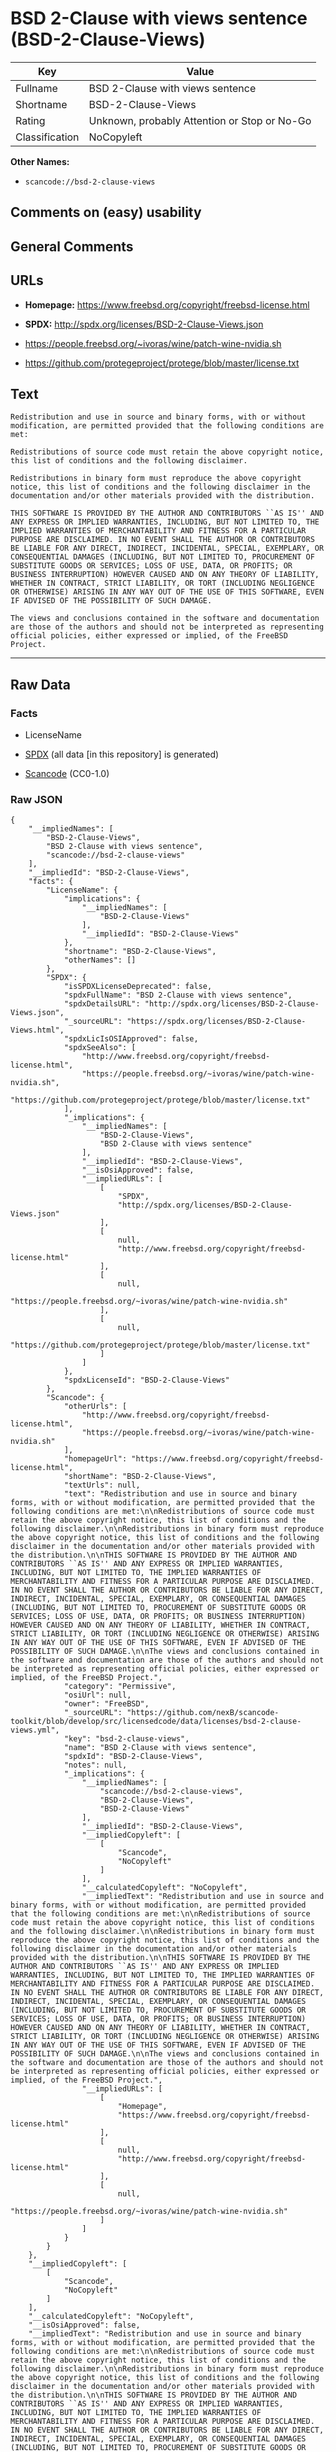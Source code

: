 * BSD 2-Clause with views sentence (BSD-2-Clause-Views)
| Key            | Value                                        |
|----------------+----------------------------------------------|
| Fullname       | BSD 2-Clause with views sentence             |
| Shortname      | BSD-2-Clause-Views                           |
| Rating         | Unknown, probably Attention or Stop or No-Go |
| Classification | NoCopyleft                                   |

*Other Names:*

- =scancode://bsd-2-clause-views=

** Comments on (easy) usability

** General Comments

** URLs

- *Homepage:* https://www.freebsd.org/copyright/freebsd-license.html

- *SPDX:* http://spdx.org/licenses/BSD-2-Clause-Views.json

- https://people.freebsd.org/~ivoras/wine/patch-wine-nvidia.sh

- https://github.com/protegeproject/protege/blob/master/license.txt

** Text
#+BEGIN_EXAMPLE
  Redistribution and use in source and binary forms, with or without modification, are permitted provided that the following conditions are met:

  Redistributions of source code must retain the above copyright notice, this list of conditions and the following disclaimer.

  Redistributions in binary form must reproduce the above copyright notice, this list of conditions and the following disclaimer in the documentation and/or other materials provided with the distribution.

  THIS SOFTWARE IS PROVIDED BY THE AUTHOR AND CONTRIBUTORS ``AS IS'' AND ANY EXPRESS OR IMPLIED WARRANTIES, INCLUDING, BUT NOT LIMITED TO, THE IMPLIED WARRANTIES OF MERCHANTABILITY AND FITNESS FOR A PARTICULAR PURPOSE ARE DISCLAIMED. IN NO EVENT SHALL THE AUTHOR OR CONTRIBUTORS BE LIABLE FOR ANY DIRECT, INDIRECT, INCIDENTAL, SPECIAL, EXEMPLARY, OR CONSEQUENTIAL DAMAGES (INCLUDING, BUT NOT LIMITED TO, PROCUREMENT OF SUBSTITUTE GOODS OR SERVICES; LOSS OF USE, DATA, OR PROFITS; OR BUSINESS INTERRUPTION) HOWEVER CAUSED AND ON ANY THEORY OF LIABILITY, WHETHER IN CONTRACT, STRICT LIABILITY, OR TORT (INCLUDING NEGLIGENCE OR OTHERWISE) ARISING IN ANY WAY OUT OF THE USE OF THIS SOFTWARE, EVEN IF ADVISED OF THE POSSIBILITY OF SUCH DAMAGE.

  The views and conclusions contained in the software and documentation are those of the authors and should not be interpreted as representing official policies, either expressed or implied, of the FreeBSD Project.
#+END_EXAMPLE

--------------

** Raw Data
*** Facts

- LicenseName

- [[https://spdx.org/licenses/BSD-2-Clause-Views.html][SPDX]] (all data
  [in this repository] is generated)

- [[https://github.com/nexB/scancode-toolkit/blob/develop/src/licensedcode/data/licenses/bsd-2-clause-views.yml][Scancode]]
  (CC0-1.0)

*** Raw JSON
#+BEGIN_EXAMPLE
  {
      "__impliedNames": [
          "BSD-2-Clause-Views",
          "BSD 2-Clause with views sentence",
          "scancode://bsd-2-clause-views"
      ],
      "__impliedId": "BSD-2-Clause-Views",
      "facts": {
          "LicenseName": {
              "implications": {
                  "__impliedNames": [
                      "BSD-2-Clause-Views"
                  ],
                  "__impliedId": "BSD-2-Clause-Views"
              },
              "shortname": "BSD-2-Clause-Views",
              "otherNames": []
          },
          "SPDX": {
              "isSPDXLicenseDeprecated": false,
              "spdxFullName": "BSD 2-Clause with views sentence",
              "spdxDetailsURL": "http://spdx.org/licenses/BSD-2-Clause-Views.json",
              "_sourceURL": "https://spdx.org/licenses/BSD-2-Clause-Views.html",
              "spdxLicIsOSIApproved": false,
              "spdxSeeAlso": [
                  "http://www.freebsd.org/copyright/freebsd-license.html",
                  "https://people.freebsd.org/~ivoras/wine/patch-wine-nvidia.sh",
                  "https://github.com/protegeproject/protege/blob/master/license.txt"
              ],
              "_implications": {
                  "__impliedNames": [
                      "BSD-2-Clause-Views",
                      "BSD 2-Clause with views sentence"
                  ],
                  "__impliedId": "BSD-2-Clause-Views",
                  "__isOsiApproved": false,
                  "__impliedURLs": [
                      [
                          "SPDX",
                          "http://spdx.org/licenses/BSD-2-Clause-Views.json"
                      ],
                      [
                          null,
                          "http://www.freebsd.org/copyright/freebsd-license.html"
                      ],
                      [
                          null,
                          "https://people.freebsd.org/~ivoras/wine/patch-wine-nvidia.sh"
                      ],
                      [
                          null,
                          "https://github.com/protegeproject/protege/blob/master/license.txt"
                      ]
                  ]
              },
              "spdxLicenseId": "BSD-2-Clause-Views"
          },
          "Scancode": {
              "otherUrls": [
                  "http://www.freebsd.org/copyright/freebsd-license.html",
                  "https://people.freebsd.org/~ivoras/wine/patch-wine-nvidia.sh"
              ],
              "homepageUrl": "https://www.freebsd.org/copyright/freebsd-license.html",
              "shortName": "BSD-2-Clause-Views",
              "textUrls": null,
              "text": "Redistribution and use in source and binary forms, with or without modification, are permitted provided that the following conditions are met:\n\nRedistributions of source code must retain the above copyright notice, this list of conditions and the following disclaimer.\n\nRedistributions in binary form must reproduce the above copyright notice, this list of conditions and the following disclaimer in the documentation and/or other materials provided with the distribution.\n\nTHIS SOFTWARE IS PROVIDED BY THE AUTHOR AND CONTRIBUTORS ``AS IS'' AND ANY EXPRESS OR IMPLIED WARRANTIES, INCLUDING, BUT NOT LIMITED TO, THE IMPLIED WARRANTIES OF MERCHANTABILITY AND FITNESS FOR A PARTICULAR PURPOSE ARE DISCLAIMED. IN NO EVENT SHALL THE AUTHOR OR CONTRIBUTORS BE LIABLE FOR ANY DIRECT, INDIRECT, INCIDENTAL, SPECIAL, EXEMPLARY, OR CONSEQUENTIAL DAMAGES (INCLUDING, BUT NOT LIMITED TO, PROCUREMENT OF SUBSTITUTE GOODS OR SERVICES; LOSS OF USE, DATA, OR PROFITS; OR BUSINESS INTERRUPTION) HOWEVER CAUSED AND ON ANY THEORY OF LIABILITY, WHETHER IN CONTRACT, STRICT LIABILITY, OR TORT (INCLUDING NEGLIGENCE OR OTHERWISE) ARISING IN ANY WAY OUT OF THE USE OF THIS SOFTWARE, EVEN IF ADVISED OF THE POSSIBILITY OF SUCH DAMAGE.\n\nThe views and conclusions contained in the software and documentation are those of the authors and should not be interpreted as representing official policies, either expressed or implied, of the FreeBSD Project.",
              "category": "Permissive",
              "osiUrl": null,
              "owner": "FreeBSD",
              "_sourceURL": "https://github.com/nexB/scancode-toolkit/blob/develop/src/licensedcode/data/licenses/bsd-2-clause-views.yml",
              "key": "bsd-2-clause-views",
              "name": "BSD 2-Clause with views sentence",
              "spdxId": "BSD-2-Clause-Views",
              "notes": null,
              "_implications": {
                  "__impliedNames": [
                      "scancode://bsd-2-clause-views",
                      "BSD-2-Clause-Views",
                      "BSD-2-Clause-Views"
                  ],
                  "__impliedId": "BSD-2-Clause-Views",
                  "__impliedCopyleft": [
                      [
                          "Scancode",
                          "NoCopyleft"
                      ]
                  ],
                  "__calculatedCopyleft": "NoCopyleft",
                  "__impliedText": "Redistribution and use in source and binary forms, with or without modification, are permitted provided that the following conditions are met:\n\nRedistributions of source code must retain the above copyright notice, this list of conditions and the following disclaimer.\n\nRedistributions in binary form must reproduce the above copyright notice, this list of conditions and the following disclaimer in the documentation and/or other materials provided with the distribution.\n\nTHIS SOFTWARE IS PROVIDED BY THE AUTHOR AND CONTRIBUTORS ``AS IS'' AND ANY EXPRESS OR IMPLIED WARRANTIES, INCLUDING, BUT NOT LIMITED TO, THE IMPLIED WARRANTIES OF MERCHANTABILITY AND FITNESS FOR A PARTICULAR PURPOSE ARE DISCLAIMED. IN NO EVENT SHALL THE AUTHOR OR CONTRIBUTORS BE LIABLE FOR ANY DIRECT, INDIRECT, INCIDENTAL, SPECIAL, EXEMPLARY, OR CONSEQUENTIAL DAMAGES (INCLUDING, BUT NOT LIMITED TO, PROCUREMENT OF SUBSTITUTE GOODS OR SERVICES; LOSS OF USE, DATA, OR PROFITS; OR BUSINESS INTERRUPTION) HOWEVER CAUSED AND ON ANY THEORY OF LIABILITY, WHETHER IN CONTRACT, STRICT LIABILITY, OR TORT (INCLUDING NEGLIGENCE OR OTHERWISE) ARISING IN ANY WAY OUT OF THE USE OF THIS SOFTWARE, EVEN IF ADVISED OF THE POSSIBILITY OF SUCH DAMAGE.\n\nThe views and conclusions contained in the software and documentation are those of the authors and should not be interpreted as representing official policies, either expressed or implied, of the FreeBSD Project.",
                  "__impliedURLs": [
                      [
                          "Homepage",
                          "https://www.freebsd.org/copyright/freebsd-license.html"
                      ],
                      [
                          null,
                          "http://www.freebsd.org/copyright/freebsd-license.html"
                      ],
                      [
                          null,
                          "https://people.freebsd.org/~ivoras/wine/patch-wine-nvidia.sh"
                      ]
                  ]
              }
          }
      },
      "__impliedCopyleft": [
          [
              "Scancode",
              "NoCopyleft"
          ]
      ],
      "__calculatedCopyleft": "NoCopyleft",
      "__isOsiApproved": false,
      "__impliedText": "Redistribution and use in source and binary forms, with or without modification, are permitted provided that the following conditions are met:\n\nRedistributions of source code must retain the above copyright notice, this list of conditions and the following disclaimer.\n\nRedistributions in binary form must reproduce the above copyright notice, this list of conditions and the following disclaimer in the documentation and/or other materials provided with the distribution.\n\nTHIS SOFTWARE IS PROVIDED BY THE AUTHOR AND CONTRIBUTORS ``AS IS'' AND ANY EXPRESS OR IMPLIED WARRANTIES, INCLUDING, BUT NOT LIMITED TO, THE IMPLIED WARRANTIES OF MERCHANTABILITY AND FITNESS FOR A PARTICULAR PURPOSE ARE DISCLAIMED. IN NO EVENT SHALL THE AUTHOR OR CONTRIBUTORS BE LIABLE FOR ANY DIRECT, INDIRECT, INCIDENTAL, SPECIAL, EXEMPLARY, OR CONSEQUENTIAL DAMAGES (INCLUDING, BUT NOT LIMITED TO, PROCUREMENT OF SUBSTITUTE GOODS OR SERVICES; LOSS OF USE, DATA, OR PROFITS; OR BUSINESS INTERRUPTION) HOWEVER CAUSED AND ON ANY THEORY OF LIABILITY, WHETHER IN CONTRACT, STRICT LIABILITY, OR TORT (INCLUDING NEGLIGENCE OR OTHERWISE) ARISING IN ANY WAY OUT OF THE USE OF THIS SOFTWARE, EVEN IF ADVISED OF THE POSSIBILITY OF SUCH DAMAGE.\n\nThe views and conclusions contained in the software and documentation are those of the authors and should not be interpreted as representing official policies, either expressed or implied, of the FreeBSD Project.",
      "__impliedURLs": [
          [
              "SPDX",
              "http://spdx.org/licenses/BSD-2-Clause-Views.json"
          ],
          [
              null,
              "http://www.freebsd.org/copyright/freebsd-license.html"
          ],
          [
              null,
              "https://people.freebsd.org/~ivoras/wine/patch-wine-nvidia.sh"
          ],
          [
              null,
              "https://github.com/protegeproject/protege/blob/master/license.txt"
          ],
          [
              "Homepage",
              "https://www.freebsd.org/copyright/freebsd-license.html"
          ]
      ]
  }
#+END_EXAMPLE

*** Dot Cluster Graph
[[../dot/BSD-2-Clause-Views.svg]]
